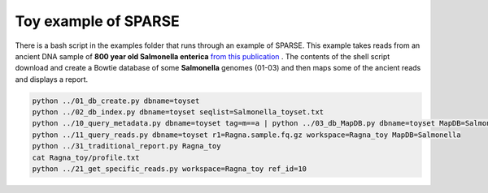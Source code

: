 =====================
Toy example of SPARSE
=====================

There is a bash script in the examples folder that runs through an example of SPARSE. This example takes reads from an ancient DNA sample of **800 year old Salmonella enterica** `from this publication <http://www.biorxiv.org/content/early/2017/02/03/105759>`_ .  The contents of the shell script download and create a Bowtie database of some **Salmonella** genomes (01-03) and then maps some of the ancient reads and displays a report.

.. code-block:: bash

    python ../01_db_create.py dbname=toyset
    python ../02_db_index.py dbname=toyset seqlist=Salmonella_toyset.txt
    python ../10_query_metadata.py dbname=toyset tag=m==a | python ../03_db_MapDB.py dbname=toyset MapDB=Salmonella seqlist=stdin
    python ../11_query_reads.py dbname=toyset r1=Ragna.sample.fq.gz workspace=Ragna_toy MapDB=Salmonella
    python ../31_traditional_report.py Ragna_toy
    cat Ragna_toy/profile.txt
    python ../21_get_specific_reads.py workspace=Ragna_toy ref_id=10
